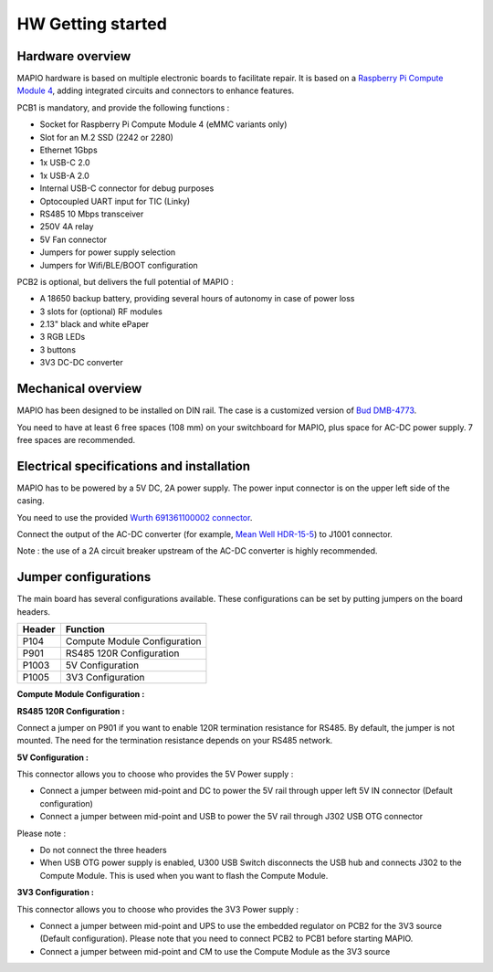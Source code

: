 HW Getting started
====================

Hardware overview
-----------------------------

MAPIO hardware is based on multiple electronic boards to facilitate repair.
It is based on a `Raspberry Pi Compute Module 4 <https://www.raspberrypi.com/products/compute-module-4/>`_, adding integrated circuits and connectors to enhance features.

PCB1 is mandatory, and provide the following functions :

* Socket for Raspberry Pi Compute Module 4 (eMMC variants only)
* Slot for an M.2 SSD (2242 or 2280)
* Ethernet 1Gbps
* 1x USB-C 2.0 
* 1x USB-A 2.0
* Internal USB-C connector for debug purposes
* Optocoupled UART input for TIC (Linky)
* RS485 10 Mbps transceiver
* 250V 4A relay
* 5V Fan connector
* Jumpers for power supply selection
* Jumpers for Wifi/BLE/BOOT configuration

PCB2 is optional, but delivers the full potential of MAPIO :

* A 18650 backup battery, providing several hours of autonomy in case of power loss
* 3 slots for (optional) RF modules
* 2.13" black and white ePaper
* 3 RGB LEDs
* 3 buttons
* 3V3 DC-DC converter

Mechanical overview
-----------------------------

MAPIO has been designed to be installed on DIN rail.
The case is a customized version of `Bud DMB-4773 <https://www.budind.com/product/general-use-boxes/din-rail-mount-multi-board-box-series/dmb-4773/>`_.

You need to have at least 6 free spaces (108 mm) on your switchboard for MAPIO, plus space for AC-DC power supply. 7 free spaces are recommended.

Electrical specifications and installation
------------------------------------------

MAPIO has to be powered by a 5V DC, 2A power supply. The power input connector is on the upper left side of the casing.

You need to use the provided `Wurth 691361100002 connector <https://www.we-online.com/en/components/products/TBL_3_50_3611_VERTICAL_69136110000X>`_.

.. image:: ../images/mapio_board1_overview.png
   :width: 600

Connect the output of the AC-DC converter (for example, `Mean Well HDR-15-5 <https://www.meanwell.fr/alimentations-din-rail/all-technologie/5/ac-dc-ultra-slim-din-rail-power-supply-input-range-hdr--15--5?returnurl=%2falimentations-din-rail%2fall-technologie%2f5%2f%23hdr-15-5>`_) to J1001 connector.

Note : the use of a 2A circuit breaker upstream of the AC-DC converter is highly recommended.

Jumper configurations
------------------------------------------

The main board has several configurations available. These configurations can be set by putting jumpers on the board headers.

+----------+------------------------------+
| Header   | Function                     |
+==========+==============================+
| P104     | Compute Module Configuration |
+----------+------------------------------+
| P901     | RS485 120R Configuration     |
+----------+------------------------------+
| P1003    | 5V Configuration             |
+----------+------------------------------+
| P1005    | 3V3 Configuration            |
+----------+------------------------------+

**Compute Module Configuration :**

.. image:: ../images/mapio_board1_P104.png
   :width: 600

**RS485 120R Configuration :**

Connect a jumper on P901 if you want to enable 120R termination resistance for RS485. By default, the jumper is not mounted.
The need for the termination resistance depends on your RS485 network.

**5V Configuration :**

This connector allows you to choose who provides the 5V Power supply : 

* Connect a jumper between mid-point and DC to power the 5V rail through upper left 5V IN connector (Default configuration)
* Connect a jumper between mid-point and USB to power the 5V rail through J302 USB OTG connector

Please note :

* Do not connect the three headers
* When USB OTG power supply is enabled, U300 USB Switch disconnects the USB hub and connects J302 to the Compute Module. This is used when you want to flash the Compute Module.

**3V3 Configuration :**

This connector allows you to choose who provides the 3V3 Power supply : 

* Connect a jumper between mid-point and UPS to use the embedded regulator on PCB2 for the 3V3 source (Default configuration). Please note that you need to connect PCB2 to PCB1 before starting MAPIO.
* Connect a jumper between mid-point and CM to use the Compute Module as the 3V3 source

